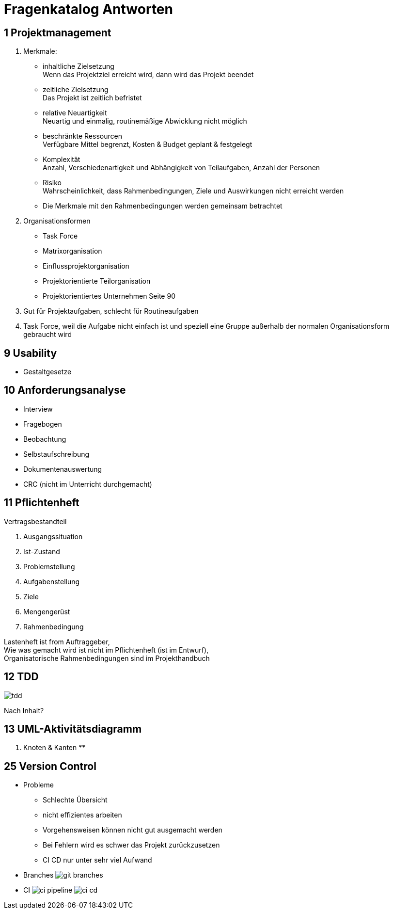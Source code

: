 = Fragenkatalog Antworten
ifndef::imagesdir[:imagesdir: ../images]

== 1 Projektmanagement
1. Merkmale:
** inhaltliche Zielsetzung +
Wenn das Projektziel erreicht wird, dann wird das Projekt beendet
** zeitliche Zielsetzung +
Das Projekt ist zeitlich befristet
** relative Neuartigkeit +
Neuartig und einmalig, routinemäßige Abwicklung nicht möglich
** beschränkte Ressourcen +
Verfügbare Mittel begrenzt, Kosten & Budget geplant & festgelegt
** Komplexität +
Anzahl, Verschiedenartigkeit und Abhängigkeit von Teilaufgaben, Anzahl der Personen
** Risiko +
Wahrscheinlichkeit, dass Rahmenbedingungen, Ziele und Auswirkungen nicht erreicht werden

** Die Merkmale mit den Rahmenbedingungen werden gemeinsam betrachtet

2. Organisationsformen
** Task Force
** Matrixorganisation
** Einflussprojektorganisation
** Projektorientierte Teilorganisation
** Projektorientiertes Unternehmen
 Seite 90

3. Gut für Projektaufgaben, schlecht für Routineaufgaben
4. Task Force, weil die Aufgabe nicht einfach ist und speziell eine Gruppe
außerhalb der normalen Organisationsform gebraucht wird

== 9 Usability
* Gestaltgesetze

== 10 Anforderungsanalyse
* Interview
* Fragebogen
* Beobachtung
* Selbstaufschreibung
* Dokumentenauswertung
* CRC (nicht im Unterricht durchgemacht)

== 11 Pflichtenheft
Vertragsbestandteil

1. Ausgangssituation
2. Ist-Zustand
3. Problemstellung
4. Aufgabenstellung
5. Ziele
6. Mengengerüst
7. Rahmenbedingung

Lastenheft ist from Auftraggeber, +
Wie was gemacht wird ist nicht im Pflichtenheft (ist im Entwurf), +
Organisatorische Rahmenbedingungen sind im Projekthandbuch

== 12 TDD
image::tdd.png[]

Nach Inhalt?

== 13 UML-Aktivitätsdiagramm
1. Knoten & Kanten
**


== 25 Version Control
* Probleme
** Schlechte Übersicht
** nicht effizientes arbeiten
** Vorgehensweisen können nicht gut ausgemacht werden
** Bei Fehlern wird es schwer das Projekt zurückzusetzen
** CI CD nur unter sehr viel Aufwand
* Branches
image:git-branches.png[]
* CI
image:ci-pipeline.png[]
image:ci-cd.png[]
